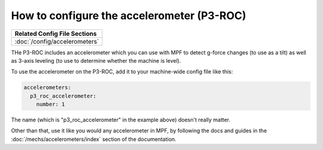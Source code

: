 How to configure the accelerometer (P3-ROC)
===========================================

+------------------------------------------------------------------------------+
| Related Config File Sections                                                 |
+==============================================================================+
| :doc:`/config/accelerometers`                                                |
+------------------------------------------------------------------------------+

THe P3-ROC includes an accelerometer which you can use with MPF to detect
g-force changes (to use as a tilt) as well as 3-axis leveling (to use to
determine whether the machine is level).

To use the accelerometer on the P3-ROC, add it to your machine-wide config file
like this:

.. code-block:: mpf-config

   accelerometers:
     p3_roc_accelerometer:
       number: 1

The name (which is "p3_roc_accelerometer" in the example above) doesn't really
matter.

Other than that, use it like you would any accelerometer in MPF, by following
the docs and guides in the :doc:`/mechs/accelerometers/index` section of the
documentation.
